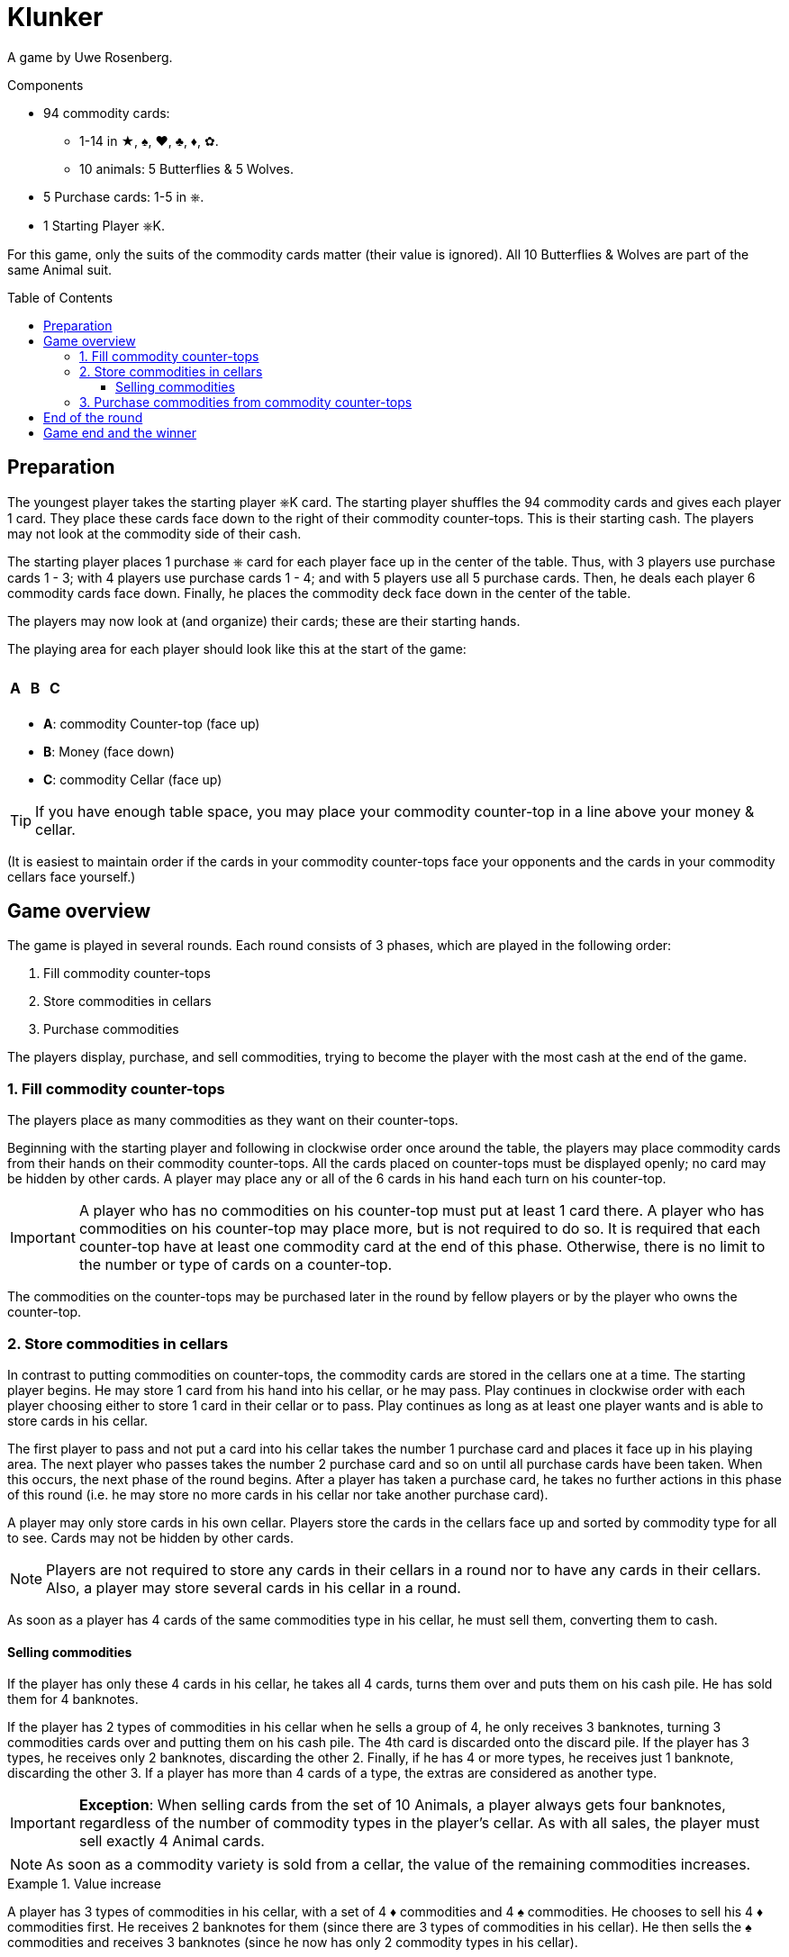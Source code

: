 = Klunker
:toc: preamble
:toclevels: 4
:icons: font

A game by Uwe Rosenberg.

.Components
****
* 94 commodity cards:
** 1-14 in ★, ♠, ♥, ♣, ♦, ✿.
** 10 animals: 5 Butterflies & 5 Wolves.
* 5 Purchase cards: 1-5 in ⎈.
* 1 Starting Player ⎈K.
****

For this game, only the suits of the commodity cards matter (their value is ignored).
All 10 Butterflies & Wolves are part of the same Animal suit.

== Preparation

The youngest player takes the starting player ⎈K card.
The starting player shuffles the 94 commodity cards and gives each player 1 card.
They place these cards face down to the right of their commodity counter-tops.
This is their starting cash.
The players may not look at the commodity side of their cash.

The starting player places 1 purchase ⎈ card for each player face up in the center of the table.
Thus, with 3 players use purchase cards 1 - 3; with 4 players use purchase cards 1 - 4; and with 5 players use all 5 purchase cards.
Then, he deals each player 6 commodity cards face down.
Finally, he places the commodity deck face down in the center of the table.

The players may now look at (and organize) their cards; these are their starting hands.

The playing area for each player should look like this at the start of the game:

[%autowidth,frame=none,grid=none]
|===
| | | | | | | | | | | | |
3.5+^.^h| A | | | | | | | 3.5+^.^h| C
| 5.3+^.^h| B |
| |
| |
| | | | | | |
|===

* *A*: commodity Counter-top (face up)
* *B*: Money (face down)
* *C*: commodity Cellar (face up)

TIP: If you have enough table space, you may place your commodity counter-top in a line above your money & cellar.

(It is easiest to maintain order if the cards in your commodity counter-tops face your opponents and the cards in your commodity cellars face yourself.)


== Game overview

The game is played in several rounds.
Each round consists of 3 phases, which are played in the following order:

1. Fill commodity counter-tops
2. Store commodities in cellars
3. Purchase commodities

The players display, purchase, and sell commodities, trying to become the player with the most cash at the end of the game.


=== 1. Fill commodity counter-tops

The players place as many commodities as they want on their counter-tops.

Beginning with the starting player and following in clockwise order once around the table, the players may place commodity cards from their hands on their commodity counter-tops.
All the cards placed on counter-tops must be displayed openly; no card may be hidden by other cards.
A player may place any or all of the 6 cards in his hand each turn on his counter-top.

IMPORTANT: A player who has no commodities on his counter-top must put at least 1 card there.
A player who has commodities on his counter-top may place more, but is not required to do so.
It is required that each counter-top have at least one commodity card at the end of this phase.
Otherwise, there is no limit to the number or type of cards on a counter-top.

The commodities on the counter-tops may be purchased later in the round by fellow players or by the player who owns the counter-top.


=== 2. Store commodities in cellars

In contrast to putting commodities on counter-tops, the commodity cards are stored in the cellars one at a time.
The starting player begins.
He may store 1 card from his hand into his cellar, or he may pass.
Play continues in clockwise order with each player choosing either to store 1 card in their cellar or to pass.
Play continues as long as at least one player wants and is able to store cards in his cellar.

The first player to pass and not put a card into his cellar takes the number 1 purchase card and places it face up in his playing area.
The next player who passes takes the number 2 purchase card and so on until all purchase cards have been taken.
When this occurs, the next phase of the round begins.
After a player has taken a purchase card, he takes no further actions in this phase of this round (i.e. he may store no more cards in his cellar nor take another purchase card).

A player may only store cards in his own cellar.
Players store the cards in the cellars face up and sorted by commodity type for all to see.
Cards may not be hidden by other cards.

NOTE: Players are not required to store any cards in their cellars in a round nor to have any cards in their cellars.
Also, a player may store several cards in his cellar in a round.

As soon as a player has 4 cards of the same commodities type in his cellar, he must sell them, converting them to cash.


==== Selling commodities

If the player has only these 4 cards in his cellar, he takes all 4 cards, turns them over and puts them on his cash pile.
He has sold them for 4 banknotes.

If the player has 2 types of commodities in his cellar when he sells a group of 4, he only receives 3 banknotes, turning 3 commodities cards over and putting them on his cash pile.
The 4th card is discarded onto the discard pile.
If the player has 3 types, he receives only 2 banknotes, discarding the other 2.
Finally, if he has 4 or more types, he receives just 1 banknote, discarding the other 3.
If a player has more than 4 cards of a type, the extras are considered as another type.

IMPORTANT: *Exception*: When selling cards from the set of 10 Animals, a player always gets four banknotes, regardless of the number of commodity types in the player’s cellar.
As with all sales, the player must sell exactly 4 Animal cards.

NOTE: As soon as a commodity variety is sold from a cellar, the value of the remaining commodities increases.

.Value increase
====
A player has 3 types of commodities in his cellar, with a set of 4 ♦ commodities and 4 ♠ commodities.
He chooses to sell his 4 ♦ commodities first.
He receives 2 banknotes for them (since there are 3 types of commodities in his cellar).
He then sells the ♠ commodities and receives 3 banknotes (since he now has only 2 commodity types in his cellar).
====


=== 3. Purchase commodities from commodity counter-tops

Beginning with the player with the number 1 purchase ⎈ card and following with the player with number 2 and so on, the players may purchase cards from commodity counter-tops.
On a player’s turn he may purchase cards from any one (and only one) commodity counter-top, including his own.

When he purchases the cards from another player, he pays this player 1 banknote from his bank, regardless of how many cards were on the commodity counter-top.
When he purchases cards from his own counter-top, he does not pay anything.
In any case, however, he must take all cards from the selected counter-top; a partial purchase is not allowed.

The player must immediately put all purchased cards in his cellar.
If this results in the completion of a set of 4 cards, he immediately sells the set as described above.

If a player has cards on his commodity counter-top during his turn to purchase, he must purchase commodities, either from his own counter-top or from the counter-top of another player.

If a player has no cards on his counter-top, he may purchase commodities from another counter-top or may elect to purchase nothing.
If he chooses to purchase nothing, the purchase phase ends immediately - players with purchase cards left may not make purchases this round.
Otherwise, the phase ends with the last player making a purchase.


== End of the round

Return all purchase cards to the center of the table.
The player who ended the purchase phase by not purchasing cards takes the starting player ⎈K card.
If all players chose to purchase cards, the starting player ⎈K card remains with the previous starting player.

Using the commodity deck, the starting player deals enough commodity cards to each player to return their hand to 6 cards, beginning with himself and continuing clockwise around the table.
If needed, the cards from the discard pile are shuffled and used to supply cards for players' hands.
The next round begins as before with the starting player.


== Game end and the winner

The game ends immediately when there are insufficient cards in the commodity deck and the discard pile to return all players’ hands to 6 cards.

Each player counts the cash in his bank - each banknote has the value 1.
Cards in players’ hands, on their counter-tops, and in their cellars have no value.
The richest player wins.
If two or more players tie, the player among them with the fewest cards remaining in their cellar and on their commodity counter-top together is the winner.
If there is still a tie, those tying share the victory!
